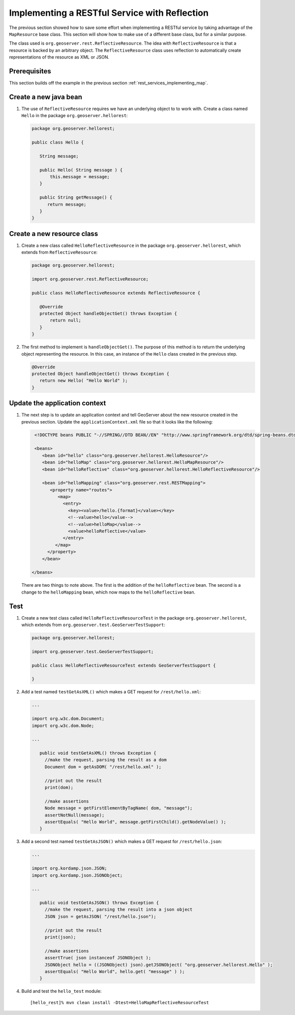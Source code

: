 .. _rest_services_implementing_reflection:

Implementing a RESTful Service with Reflection
==============================================

The previous section showed how to save some effort when implementing a 
RESTful service by taking advantage of the ``MapResource`` base class. This section will show how to make use of a different base class, but for a 
similar purpose.

The class used is ``org.geoserver.rest.ReflectiveResource``. The idea with
``ReflectiveResource`` is that a resource is backed by an arbitrary object.
The ``ReflectiveResource`` class uses reflection to automatically create 
representations of the resource as XML or JSON.

Prerequisites
--------------

This section builds off the example in the previous section
:ref:`rest_services_implementing_map`. 

Create a new java bean
----------------------

#. The use of ``ReflectiveResource`` requires we have an underlying object to 
   to work with. Create a class named ``Hello`` in the package
   ``org.geoserver.hellorest``:

   .. code-block:: java

      package org.geoserver.hellorest;

      public class Hello {

         String message;

         public Hello( String message ) {
             this.message = message;
         }

         public String getMessage() {
            return message;
         }
      }

Create a new resource class
---------------------------

#. Create a new class called ``HelloReflectiveResource`` in the package 
   ``org.geoserver.hellorest``, which extends from ``ReflectiveResource``:

   .. code-block:: java

      package org.geoserver.hellorest;

      import org.geoserver.rest.ReflectiveResource;

      public class HelloReflectiveResource extends ReflectiveResource {

         @Override
         protected Object handleObjectGet() throws Exception {
             return null;
         }
      }

#. The first method to implement is ``handleObjectGet()``. The purpose of this
   method is to return the underlying object representing the resource. In 
   this case, an instance of the ``Hello`` class created in the previous step.

   .. code-block:: java

       @Override
       protected Object handleObjectGet() throws Exception {
          return new Hello( "Hello World" );
       }
	
Update the application context
------------------------------

#. The next step is to update an application context and tell GeoServer
   about the new resource created in the previous section. Update the 
   ``applicationContext.xml`` file so that it looks like the following:

   .. code-block:: xml

      <!DOCTYPE beans PUBLIC "-//SPRING//DTD BEAN//EN" "http://www.springframework.org/dtd/spring-beans.dtd">

      <beans>
         <bean id="hello" class="org.geoserver.hellorest.HelloResource"/>
         <bean id="helloMap" class="org.geoserver.hellorest.HelloMapResource"/>
         <bean id="helloReflective" class="org.geoserver.hellorest.HelloReflectiveResource"/>

         <bean id="helloMapping" class="org.geoserver.rest.RESTMapping">
            <property name="routes">
               <map>
                 <entry>
                   <key><value>/hello.{format}</value></key>
                   <!--value>hello</value-->
                   <!--value>helloMap</value-->
                   <value>helloReflective</value>
                 </entry>
              </map>
           </property>
         </bean>

     </beans>

   There are two things to note above. The first is the addition of the 
   ``helloReflective`` bean. The second is a change to the ``helloMapping``
   bean, which now maps to the ``helloReflective`` bean.
 
Test
----

#. Create a new test class called ``HelloReflectiveResourceTest`` in the
   package ``org.geoserver.hellorest``, which extends from
   ``org.geoserver.test.GeoServerTestSupport``:

   .. code-block:: java

       package org.geoserver.hellorest;

       import org.geoserver.test.GeoServerTestSupport;

       public class HelloReflectiveResourceTest extends GeoServerTestSupport {

       }

#. Add a test named ``testGetAsXML()`` which makes a GET request for
   ``/rest/hello.xml``:
   

   .. code-block:: java

      ...

      import org.w3c.dom.Document;
      import org.w3c.dom.Node;

      ...

         public void testGetAsXML() throws Exception {
           //make the request, parsing the result as a dom
           Document dom = getAsDOM( "/rest/hello.xml" );

           //print out the result
           print(dom);

           //make assertions
           Node message = getFirstElementByTagName( dom, "message");
           assertNotNull(message);
           assertEquals( "Hello World", message.getFirstChild().getNodeValue() );
         }

#. Add a second test named ``testGetAsJSON()`` which makes a GET request
   for ``/rest/hello.json``:

   .. code-block:: java

      ...

      import org.kordamp.json.JSON;
      import org.kordamp.json.JSONObject;

      ...

         public void testGetAsJSON() throws Exception {
           //make the request, parsing the result into a json object
           JSON json = getAsJSON( "/rest/hello.json");

           //print out the result
           print(json);

           //make assertions
           assertTrue( json instanceof JSONObject );
           JSONObject hello = ((JSONObject) json).getJSONObject( "org.geoserver.hellorest.Hello" );
           assertEquals( "Hello World", hello.get( "message" ) );
         }

#. Build and test the ``hello_test`` module::

     [hello_rest]% mvn clean install -Dtest=HelloMapReflectiveResourceTest
